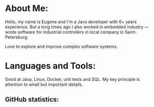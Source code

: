 #+begin_html
<div id="badges">
    <a href="https://www.linkedin.com/in/eugeneandrienko/">
        <img src="https://img.shields.io/badge/LinkedIn-blue?style=for-the-badge&logo=linkedin&logoColor=white" alt="LinkedIn Badge"/>
    </a>
    <a href="https://vas3k.club/user/evgandr/">
        <img src="https://img.shields.io/badge/Vas3k.club-black?style=for-the-badge&label=X&logoColor=white" alt="Vas3k.club Badge"/>
    </a>
</div>
#+end_html

* About Me:

Hello, my name is Eugene and I'm a Java developer with 6+ years
experience. But a long times ago I also worked in embedded industry — wrote
software for industrial controllers in local company in Saint-Petersburg.

Love to explore and improve complex software systems.

* Languages and Tools:

Good at Java, Linux, Docker, unit tests and SQL. My key principle is attention
to small but important details.

** GitHub statistics:

#+begin_html
<img
src="https://github-readme-stats.vercel.app/api/top-langs/?username=eugeneandrienko&size_weight=0.5&count_weight=0.5&layout=compact&theme=graywhite&exclude_repo=eugeneandrienko.github.io,eugeneandrienko"/>
#+end_html
